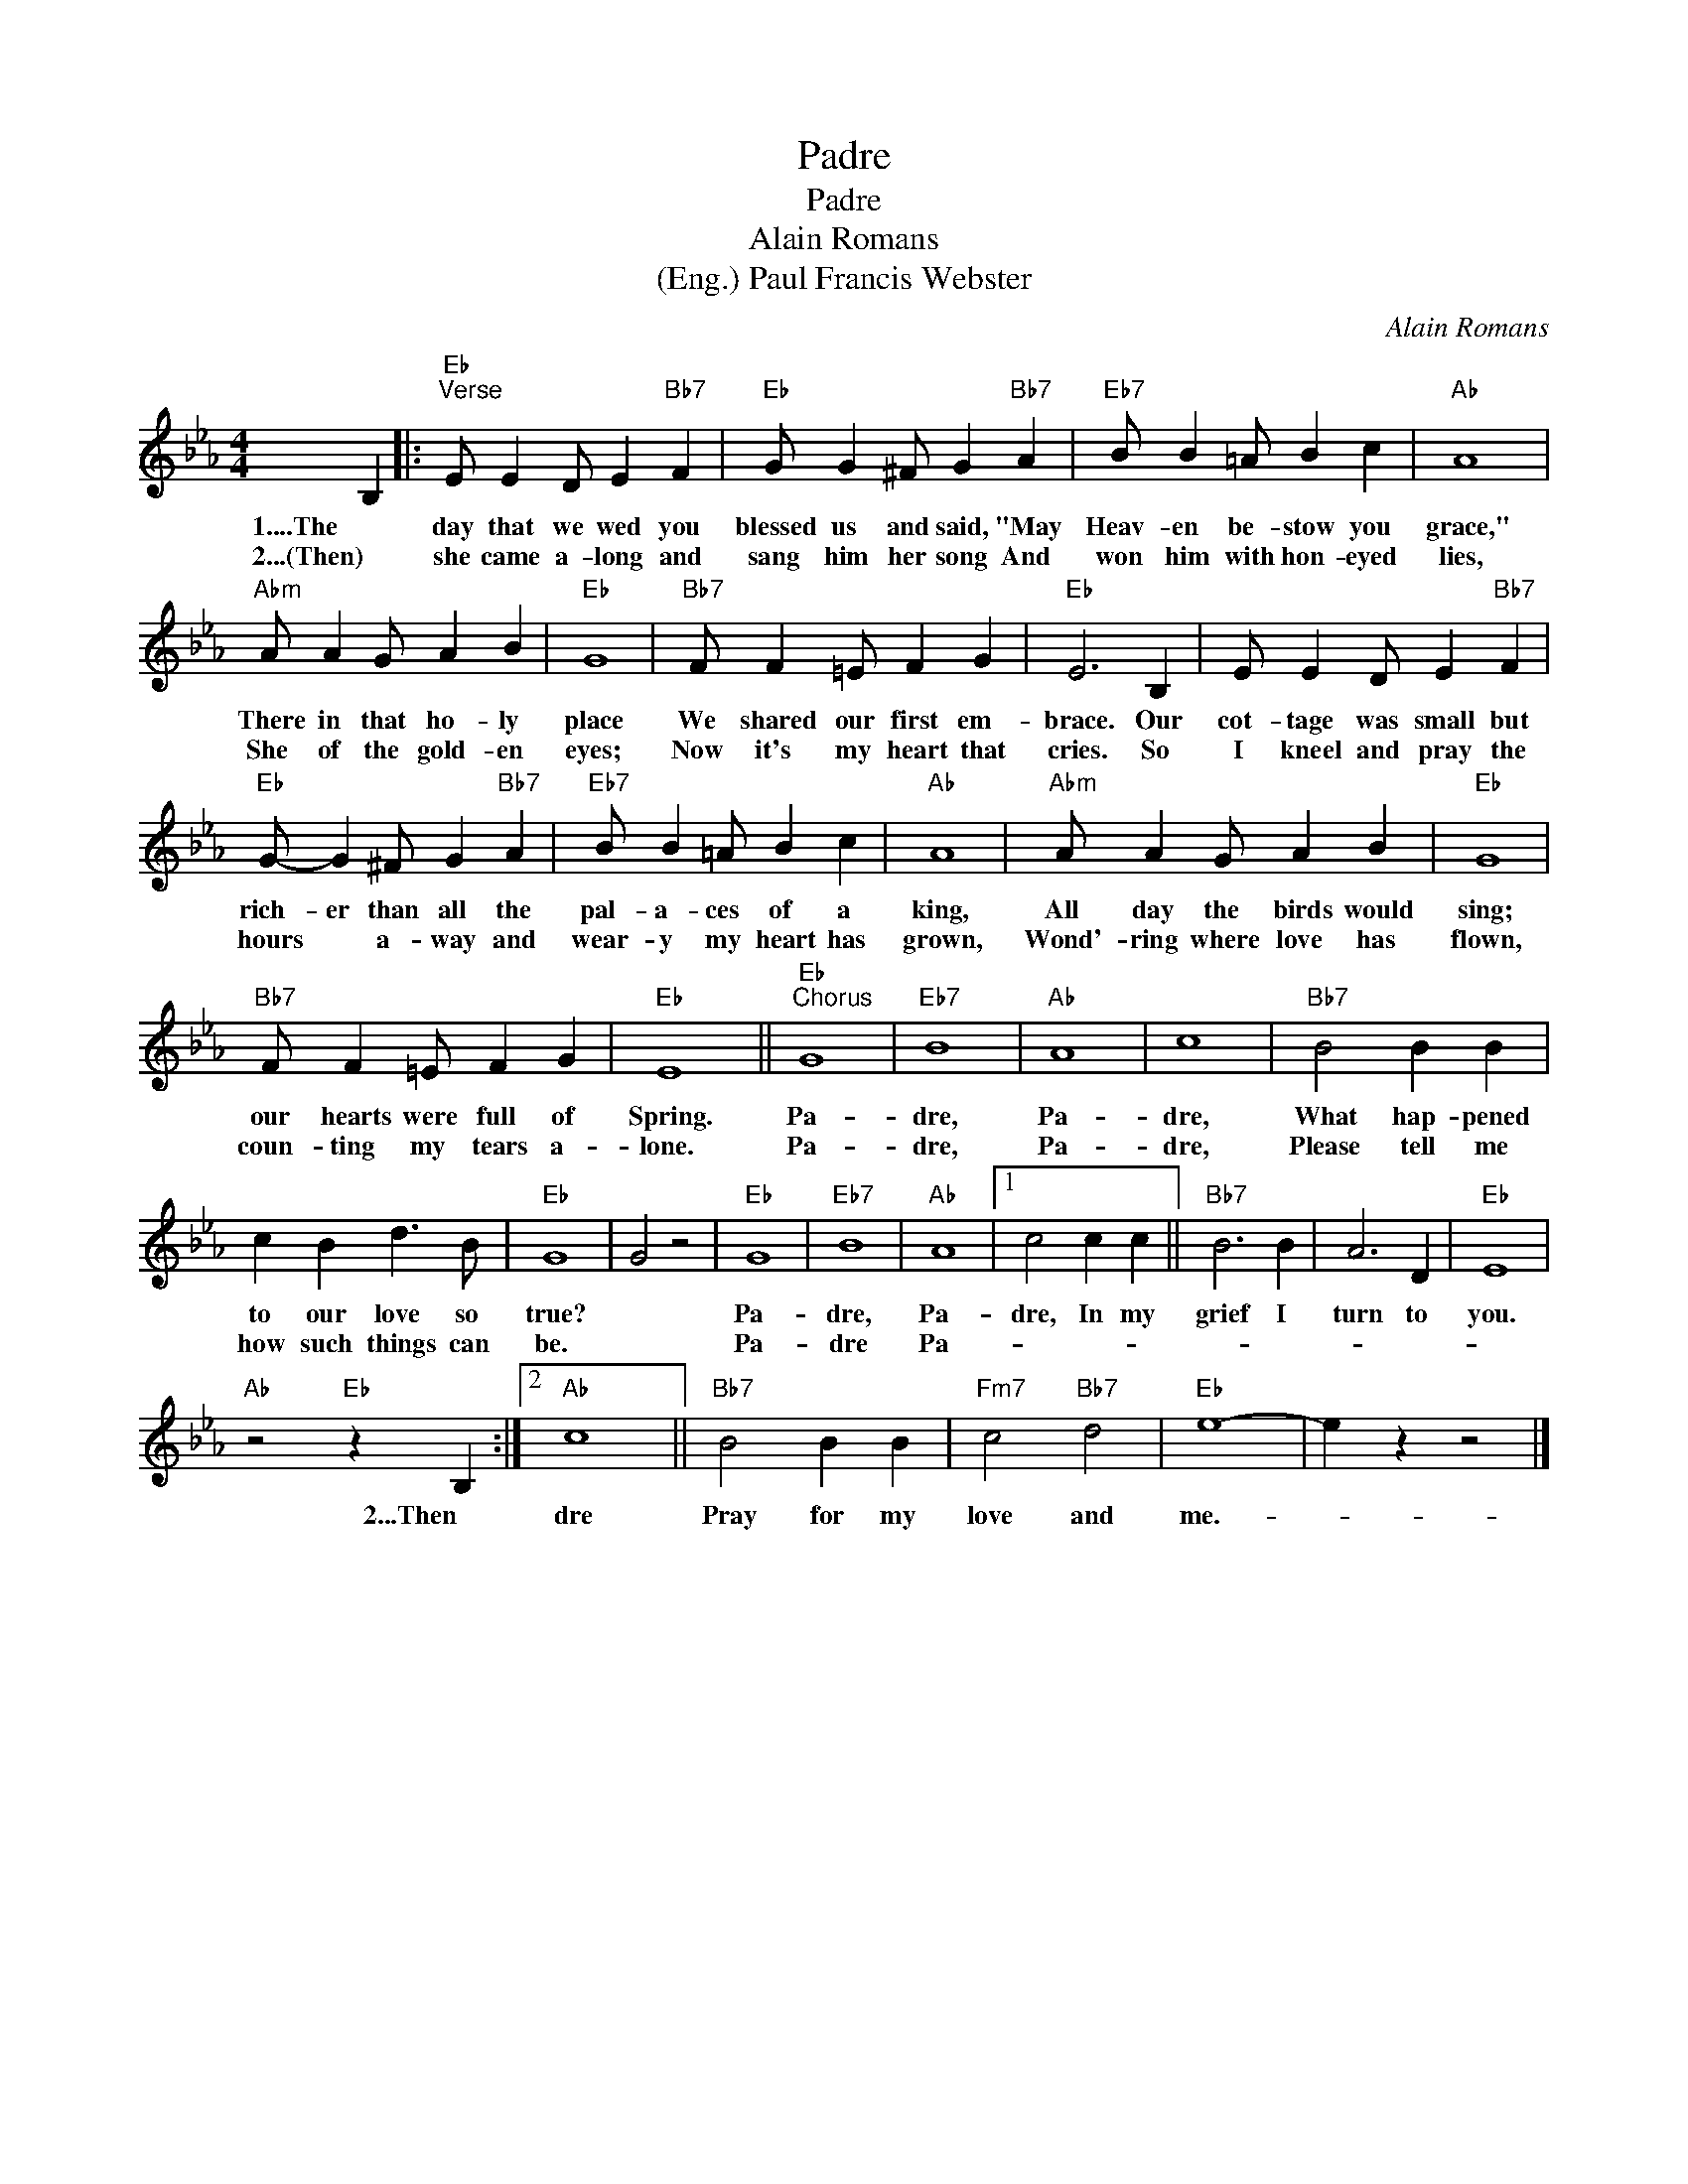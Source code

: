 X:1
T:Padre
T:Padre
T:Alain Romans
T:(Eng.) Paul Francis Webster
C:Alain Romans
Z:All Rights Reserved
L:1/4
M:4/4
K:Eb
V:1 treble 
%%MIDI program 40
%%MIDI control 7 100
%%MIDI control 10 64
V:1
 B, |:"Eb""^Verse" E/ E D/ E"Bb7" F |"Eb" G/ G ^F/ G"Bb7" A |"Eb7" B/ B =A/ B c |"Ab" A4 | %5
w: 1....The|day that we wed you|blessed us and said, "May|Heav- en be- stow you|grace,"|
w: 2...(Then)|she came a- long and|sang him her song And|won him with hon- eyed|lies,|
"Abm" A/ A G/ A B |"Eb" G4 |"Bb7" F/ F =E/ F G |"Eb" E3 B, | E/ E D/ E"Bb7" F | %10
w: There in that ho- ly|place|We shared our first em-|brace. Our|cot- tage was small but|
w: She of the gold- en|eyes;|Now it's my heart that|cries. So|I kneel and pray the|
"Eb" G/- G ^F/ G"Bb7" A |"Eb7" B/ B =A/ B c |"Ab" A4 |"Abm" A/ A G/ A B |"Eb" G4 | %15
w: rich- er than all the|pal- a- ces of a|king,|All day the birds would|sing;|
w: hours * a- way and|wear- y my heart has|grown,|Wond'- ring where love has|flown,|
"Bb7" F/ F =E/ F G |"Eb" E4 ||"Eb""^Chorus" G4 |"Eb7" B4 |"Ab" A4 | c4 |"Bb7" B2 B B | %22
w: our hearts were full of|Spring.|Pa-|dre,|Pa-|dre,|What hap- pened|
w: coun- ting my tears a-|lone.|Pa-|dre,|Pa-|dre,|Please tell me|
 c B d3/2 B/ |"Eb" G4 | G2 z2 |"Eb" G4 |"Eb7" B4 |"Ab" A4 |1 c2 c c ||"Bb7" B3 B | A3 D |"Eb" E4 | %32
w: to our love so|true?||Pa-|dre,|Pa-|dre, In my|grief I|turn to|you.|
w: how such things can|be.||Pa-|dre|Pa-|||||
"Ab" z2"Eb" z B, :|2"Ab" c4 ||"Bb7" B2 B B |"Fm7" c2"Bb7" d2 |"Eb" e4- | e z z2 |] %38
w: 2...Then|dre|Pray for my|love and|me.-||
w: ||||||

